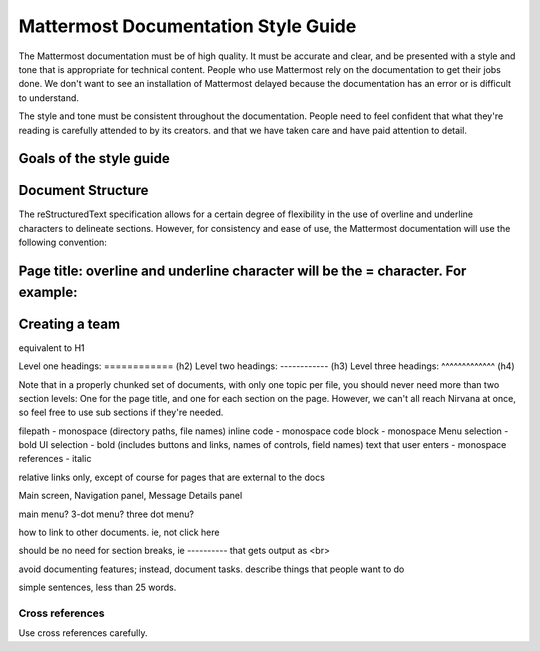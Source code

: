 ====================================
Mattermost Documentation Style Guide
====================================

The Mattermost documentation must be of high quality. It must be accurate and clear, and be presented with a style and tone that is appropriate for technical content. People who use Mattermost rely on the documentation to get their jobs done. We don't want to see an installation of Mattermost delayed because the documentation has an error or is difficult to understand.

The style and tone must be consistent throughout the documentation. People need to feel confident that what they're reading is carefully attended to by its creators.  and that we have taken care and have paid attention to detail. 


Goals of the style guide
========================




Document Structure
==================

The reStructuredText specification allows for a certain degree of flexibility in the use of overline and underline characters to delineate sections. However, for consistency and ease of use, the Mattermost documentation will use the following convention:

Page title: overline and underline character will be the = character. For example:
===============
Creating a team
===============
equivalent to H1

Level one headings: ============ (h2)
Level two headings: ------------ (h3)
Level three headings: ^^^^^^^^^^^^^ (h4)

Note that in a properly chunked set of documents, with only one topic per file, you should never need more than two section levels: One for the page title, and one for each section on the page. However, we can't all reach Nirvana at once, so feel free to use sub sections if they're needed.

filepath - monospace (directory paths, file names)
inline code - monospace
code block - monospace
Menu selection - bold
UI selection - bold (includes buttons and links, names of controls, field names)
text that user enters - monospace
references - italic

relative links only, except of course for pages that are external to the docs

Main screen, Navigation panel, Message Details panel

main menu? 3-dot menu? three dot menu?

how to link to other documents. ie, not click here

should be no need for section breaks, ie ---------- that gets output as <br>

avoid documenting features; instead, document tasks. describe things that people want to do

simple sentences, less than 25 words.

Cross references
^^^^^^^^^^^^^^^^

Use cross references carefully.
